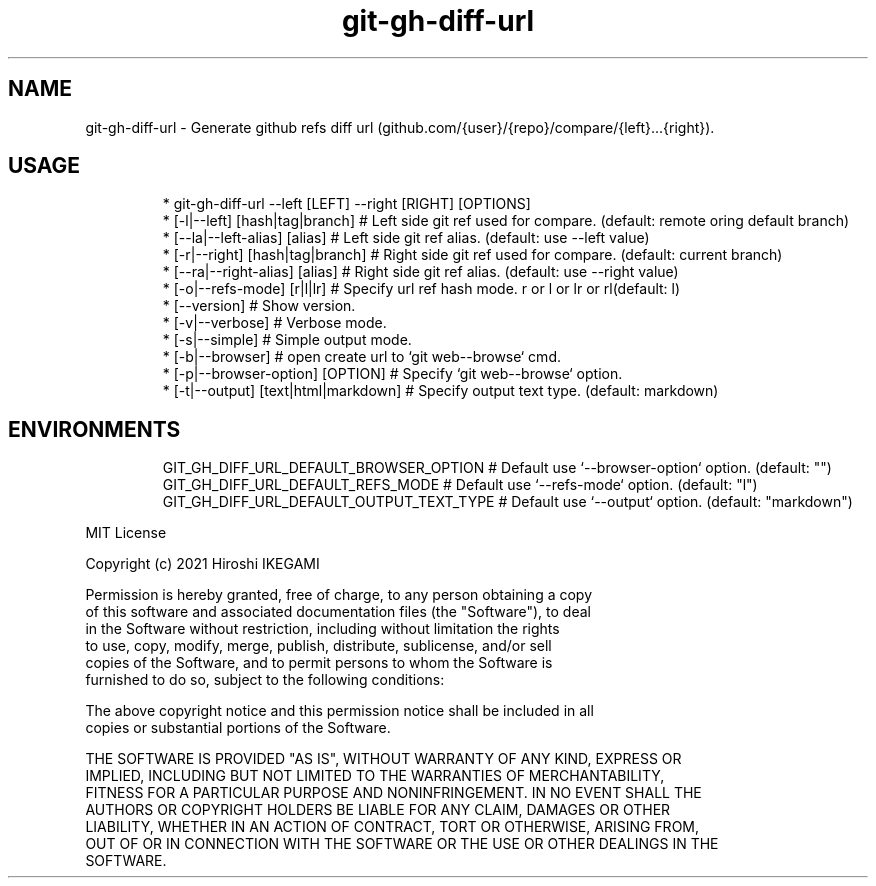 .nh
.TH git\-gh\-diff\-url
.SH NAME
.PP
git\-gh\-diff\-url \- Generate github refs diff url (github.com/{user}/{repo}/compare/{left}...{right}).
.PP


.SH USAGE
.PP
.RS

.nf
 * git\-gh\-diff\-url \-\-left [LEFT] \-\-right [RIGHT] [OPTIONS]
 *     [\-l|\-\-left]  [hash|tag|branch]     # Left side git ref used for compare. (default: remote oring default branch)
 *     [\-\-la|\-\-left-alias]  [alias]       # Left side git ref alias. (default: use \-\-left value)
 *     [\-r|\-\-right] [hash|tag|branch]     # Right side git ref used for compare. (default: current branch)
 *     [\-\-ra|\-\-right-alias] [alias]       # Right side git ref alias. (default: use \-\-right value)
 *     [\-o|\-\-refs\-mode] [r|l|lr]          # Specify url ref hash mode. r or l or lr or rl(default: l)
 *     [\-\-version]                        # Show version.
 *     [\-v|\-\-verbose]                     # Verbose mode.
 *     [\-s|\-\-simple]                      # Simple output mode.
 *     [\-b|\-\-browser]                     # open create url to `git web\-\-browse` cmd.
 *     [\-p|\-\-browser\-option] [OPTION]     # Specify `git web\-\-browse` option.
 *     [\-t|\-\-output] [text|html|markdown] # Specify output text type. (default: markdown)

.fi
.RE

.SH ENVIRONMENTS
.PP
.RS

.nf
GIT\_GH\_DIFF\_URL\_DEFAULT\_BROWSER\_OPTION   # Default use `\-\-browser\-option` option. (default: "")
GIT\_GH\_DIFF\_URL\_DEFAULT\_REFS\_MODE        # Default use `\-\-refs\-mode` option. (default: "l")
GIT\_GH\_DIFF\_URL\_DEFAULT\_OUTPUT\_TEXT\_TYPE # Default use `\-\-output` option. (default: "markdown")

.fi
.RE

.PP
MIT License

.PP
Copyright (c) 2021 Hiroshi IKEGAMI

.PP
Permission is hereby granted, free of charge, to any person obtaining a copy
.br
of this software and associated documentation files (the "Software"), to deal
.br
in the Software without restriction, including without limitation the rights
.br
to use, copy, modify, merge, publish, distribute, sublicense, and/or sell
.br
copies of the Software, and to permit persons to whom the Software is
.br
furnished to do so, subject to the following conditions:
.br

.PP
The above copyright notice and this permission notice shall be included in all
.br
copies or substantial portions of the Software.
.br

.PP
THE SOFTWARE IS PROVIDED "AS IS", WITHOUT WARRANTY OF ANY KIND, EXPRESS OR
.br
IMPLIED, INCLUDING BUT NOT LIMITED TO THE WARRANTIES OF MERCHANTABILITY,
.br
FITNESS FOR A PARTICULAR PURPOSE AND NONINFRINGEMENT. IN NO EVENT SHALL THE
.br
AUTHORS OR COPYRIGHT HOLDERS BE LIABLE FOR ANY CLAIM, DAMAGES OR OTHER
.br
LIABILITY, WHETHER IN AN ACTION OF CONTRACT, TORT OR OTHERWISE, ARISING FROM,
.br
OUT OF OR IN CONNECTION WITH THE SOFTWARE OR THE USE OR OTHER DEALINGS IN THE
.br
SOFTWARE.
.br
